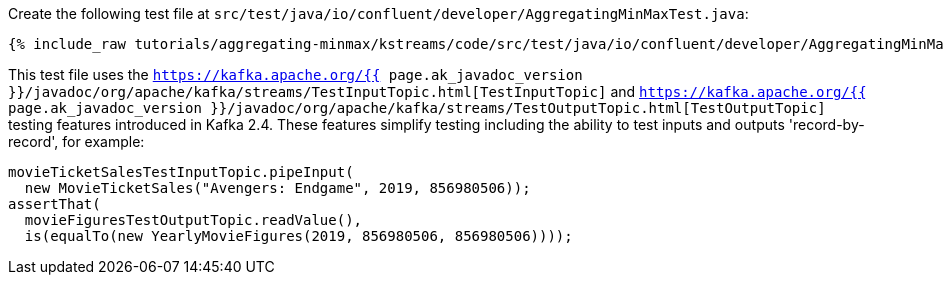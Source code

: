 Create the following test file at `src/test/java/io/confluent/developer/AggregatingMinMaxTest.java`:

+++++
<pre class="snippet"><code class="java">{% include_raw tutorials/aggregating-minmax/kstreams/code/src/test/java/io/confluent/developer/AggregatingMinMaxTest.java %}</code></pre>
+++++

This test file uses the `https://kafka.apache.org/{{ page.ak_javadoc_version }}/javadoc/org/apache/kafka/streams/TestInputTopic.html[TestInputTopic]` and `https://kafka.apache.org/{{ page.ak_javadoc_version }}/javadoc/org/apache/kafka/streams/TestOutputTopic.html[TestOutputTopic]` testing features introduced in Kafka 2.4.   These features simplify testing including the ability to test inputs and outputs 'record-by-record', for example:
+++++
<pre class="snippet"><code class="java">movieTicketSalesTestInputTopic.pipeInput(
  new MovieTicketSales("Avengers: Endgame", 2019, 856980506));
assertThat(
  movieFiguresTestOutputTopic.readValue(),
  is(equalTo(new YearlyMovieFigures(2019, 856980506, 856980506))));
</code></pre>
+++++

